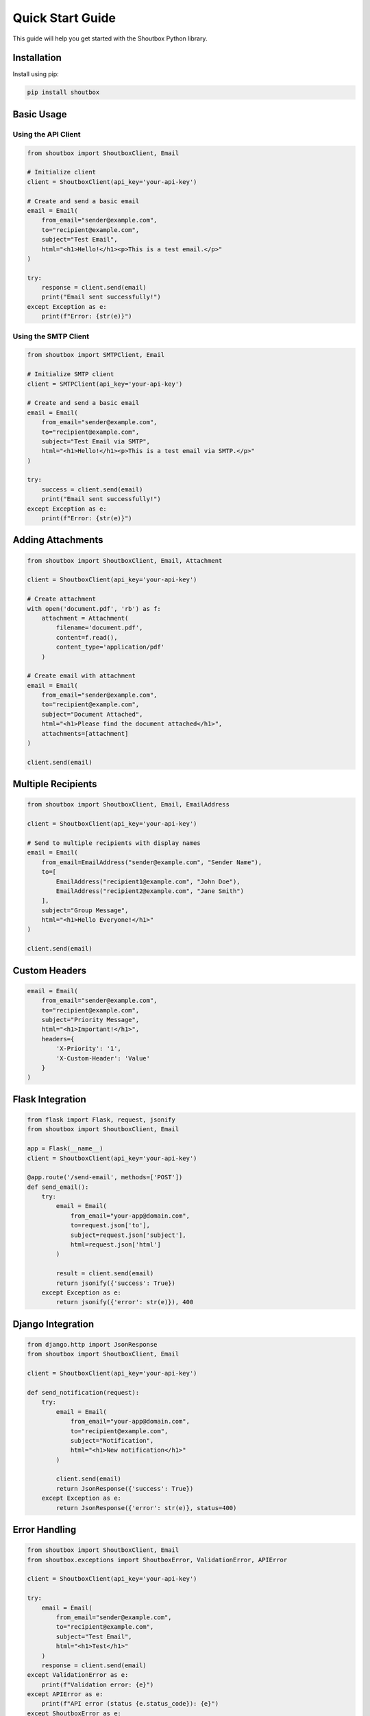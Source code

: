 Quick Start Guide
===============

This guide will help you get started with the Shoutbox Python library.

Installation
-----------

Install using pip:

.. code-block:: bash

    pip install shoutbox

Basic Usage
----------

Using the API Client
~~~~~~~~~~~~~~~~~

.. code-block:: python

    from shoutbox import ShoutboxClient, Email

    # Initialize client
    client = ShoutboxClient(api_key='your-api-key')

    # Create and send a basic email
    email = Email(
        from_email="sender@example.com",
        to="recipient@example.com",
        subject="Test Email",
        html="<h1>Hello!</h1><p>This is a test email.</p>"
    )

    try:
        response = client.send(email)
        print("Email sent successfully!")
    except Exception as e:
        print(f"Error: {str(e)}")

Using the SMTP Client
~~~~~~~~~~~~~~~~~~

.. code-block:: python

    from shoutbox import SMTPClient, Email

    # Initialize SMTP client
    client = SMTPClient(api_key='your-api-key')

    # Create and send a basic email
    email = Email(
        from_email="sender@example.com",
        to="recipient@example.com",
        subject="Test Email via SMTP",
        html="<h1>Hello!</h1><p>This is a test email via SMTP.</p>"
    )

    try:
        success = client.send(email)
        print("Email sent successfully!")
    except Exception as e:
        print(f"Error: {str(e)}")

Adding Attachments
---------------

.. code-block:: python

    from shoutbox import ShoutboxClient, Email, Attachment

    client = ShoutboxClient(api_key='your-api-key')

    # Create attachment
    with open('document.pdf', 'rb') as f:
        attachment = Attachment(
            filename='document.pdf',
            content=f.read(),
            content_type='application/pdf'
        )

    # Create email with attachment
    email = Email(
        from_email="sender@example.com",
        to="recipient@example.com",
        subject="Document Attached",
        html="<h1>Please find the document attached</h1>",
        attachments=[attachment]
    )

    client.send(email)

Multiple Recipients
----------------

.. code-block:: python

    from shoutbox import ShoutboxClient, Email, EmailAddress

    client = ShoutboxClient(api_key='your-api-key')

    # Send to multiple recipients with display names
    email = Email(
        from_email=EmailAddress("sender@example.com", "Sender Name"),
        to=[
            EmailAddress("recipient1@example.com", "John Doe"),
            EmailAddress("recipient2@example.com", "Jane Smith")
        ],
        subject="Group Message",
        html="<h1>Hello Everyone!</h1>"
    )

    client.send(email)

Custom Headers
------------

.. code-block:: python

    email = Email(
        from_email="sender@example.com",
        to="recipient@example.com",
        subject="Priority Message",
        html="<h1>Important!</h1>",
        headers={
            'X-Priority': '1',
            'X-Custom-Header': 'Value'
        }
    )

Flask Integration
--------------

.. code-block:: python

    from flask import Flask, request, jsonify
    from shoutbox import ShoutboxClient, Email

    app = Flask(__name__)
    client = ShoutboxClient(api_key='your-api-key')

    @app.route('/send-email', methods=['POST'])
    def send_email():
        try:
            email = Email(
                from_email="your-app@domain.com",
                to=request.json['to'],
                subject=request.json['subject'],
                html=request.json['html']
            )
            
            result = client.send(email)
            return jsonify({'success': True})
        except Exception as e:
            return jsonify({'error': str(e)}), 400

Django Integration
---------------

.. code-block:: python

    from django.http import JsonResponse
    from shoutbox import ShoutboxClient, Email

    client = ShoutboxClient(api_key='your-api-key')

    def send_notification(request):
        try:
            email = Email(
                from_email="your-app@domain.com",
                to="recipient@example.com",
                subject="Notification",
                html="<h1>New notification</h1>"
            )
            
            client.send(email)
            return JsonResponse({'success': True})
        except Exception as e:
            return JsonResponse({'error': str(e)}, status=400)

Error Handling
------------

.. code-block:: python

    from shoutbox import ShoutboxClient, Email
    from shoutbox.exceptions import ShoutboxError, ValidationError, APIError

    client = ShoutboxClient(api_key='your-api-key')

    try:
        email = Email(
            from_email="sender@example.com",
            to="recipient@example.com",
            subject="Test Email",
            html="<h1>Test</h1>"
        )
        response = client.send(email)
    except ValidationError as e:
        print(f"Validation error: {e}")
    except APIError as e:
        print(f"API error (status {e.status_code}): {e}")
    except ShoutboxError as e:
        print(f"General error: {e}")

Best Practices
------------

1. **API Key Management**
    - Use environment variables:

    .. code-block:: python

        import os
        from shoutbox import ShoutboxClient

        client = ShoutboxClient(api_key=os.getenv('SHOUTBOX_API_KEY'))

2. **Resource Management**
    - Use context managers:

    .. code-block:: python

        with ShoutboxClient(api_key='your-key') as client:
            client.send(email)

3. **Error Handling**
    - Always use try/except blocks
    - Handle specific exceptions
    - Log errors appropriately

4. **File Operations**
    - Use context managers for files
    - Handle large files appropriately
    - Clean up temporary files

5. **Security**
    - Validate email addresses
    - Sanitize HTML content
    - Use HTTPS/TLS
    - Keep API keys secure
